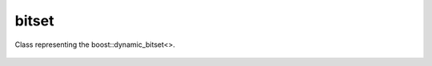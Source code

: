 bitset
======

Class representing the boost::dynamic_bitset<>.

    .. autoclass:: mqt.syrec.bitset
        :undoc-members:
        :members:
